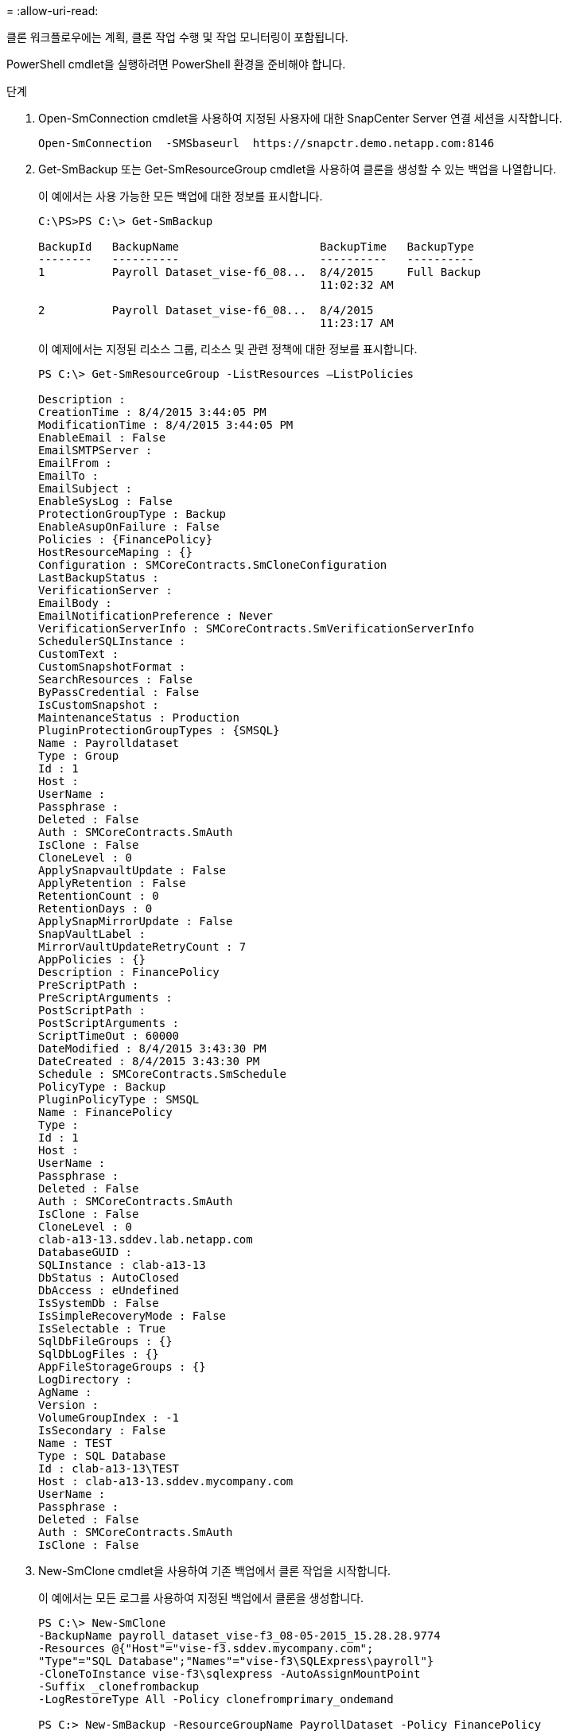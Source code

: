 = 
:allow-uri-read: 


클론 워크플로우에는 계획, 클론 작업 수행 및 작업 모니터링이 포함됩니다.

PowerShell cmdlet을 실행하려면 PowerShell 환경을 준비해야 합니다.

.단계
. Open-SmConnection cmdlet을 사용하여 지정된 사용자에 대한 SnapCenter Server 연결 세션을 시작합니다.
+
[listing]
----
Open-SmConnection  -SMSbaseurl  https://snapctr.demo.netapp.com:8146
----
. Get-SmBackup 또는 Get-SmResourceGroup cmdlet을 사용하여 클론을 생성할 수 있는 백업을 나열합니다.
+
이 예에서는 사용 가능한 모든 백업에 대한 정보를 표시합니다.

+
[listing]
----
C:\PS>PS C:\> Get-SmBackup

BackupId   BackupName                     BackupTime   BackupType
--------   ----------                     ----------   ----------
1          Payroll Dataset_vise-f6_08...  8/4/2015     Full Backup
                                          11:02:32 AM

2          Payroll Dataset_vise-f6_08...  8/4/2015
                                          11:23:17 AM
----
+
이 예제에서는 지정된 리소스 그룹, 리소스 및 관련 정책에 대한 정보를 표시합니다.

+
[listing]
----
PS C:\> Get-SmResourceGroup -ListResources –ListPolicies

Description :
CreationTime : 8/4/2015 3:44:05 PM
ModificationTime : 8/4/2015 3:44:05 PM
EnableEmail : False
EmailSMTPServer :
EmailFrom :
EmailTo :
EmailSubject :
EnableSysLog : False
ProtectionGroupType : Backup
EnableAsupOnFailure : False
Policies : {FinancePolicy}
HostResourceMaping : {}
Configuration : SMCoreContracts.SmCloneConfiguration
LastBackupStatus :
VerificationServer :
EmailBody :
EmailNotificationPreference : Never
VerificationServerInfo : SMCoreContracts.SmVerificationServerInfo
SchedulerSQLInstance :
CustomText :
CustomSnapshotFormat :
SearchResources : False
ByPassCredential : False
IsCustomSnapshot :
MaintenanceStatus : Production
PluginProtectionGroupTypes : {SMSQL}
Name : Payrolldataset
Type : Group
Id : 1
Host :
UserName :
Passphrase :
Deleted : False
Auth : SMCoreContracts.SmAuth
IsClone : False
CloneLevel : 0
ApplySnapvaultUpdate : False
ApplyRetention : False
RetentionCount : 0
RetentionDays : 0
ApplySnapMirrorUpdate : False
SnapVaultLabel :
MirrorVaultUpdateRetryCount : 7
AppPolicies : {}
Description : FinancePolicy
PreScriptPath :
PreScriptArguments :
PostScriptPath :
PostScriptArguments :
ScriptTimeOut : 60000
DateModified : 8/4/2015 3:43:30 PM
DateCreated : 8/4/2015 3:43:30 PM
Schedule : SMCoreContracts.SmSchedule
PolicyType : Backup
PluginPolicyType : SMSQL
Name : FinancePolicy
Type :
Id : 1
Host :
UserName :
Passphrase :
Deleted : False
Auth : SMCoreContracts.SmAuth
IsClone : False
CloneLevel : 0
clab-a13-13.sddev.lab.netapp.com
DatabaseGUID :
SQLInstance : clab-a13-13
DbStatus : AutoClosed
DbAccess : eUndefined
IsSystemDb : False
IsSimpleRecoveryMode : False
IsSelectable : True
SqlDbFileGroups : {}
SqlDbLogFiles : {}
AppFileStorageGroups : {}
LogDirectory :
AgName :
Version :
VolumeGroupIndex : -1
IsSecondary : False
Name : TEST
Type : SQL Database
Id : clab-a13-13\TEST
Host : clab-a13-13.sddev.mycompany.com
UserName :
Passphrase :
Deleted : False
Auth : SMCoreContracts.SmAuth
IsClone : False
----
. New-SmClone cmdlet을 사용하여 기존 백업에서 클론 작업을 시작합니다.
+
이 예에서는 모든 로그를 사용하여 지정된 백업에서 클론을 생성합니다.

+
[listing]
----
PS C:\> New-SmClone
-BackupName payroll_dataset_vise-f3_08-05-2015_15.28.28.9774
-Resources @{"Host"="vise-f3.sddev.mycompany.com";
"Type"="SQL Database";"Names"="vise-f3\SQLExpress\payroll"}
-CloneToInstance vise-f3\sqlexpress -AutoAssignMountPoint
-Suffix _clonefrombackup
-LogRestoreType All -Policy clonefromprimary_ondemand

PS C:> New-SmBackup -ResourceGroupName PayrollDataset -Policy FinancePolicy
----
+
이 예제에서는 지정된 Microsoft SQL Server 인스턴스에 대한 클론을 생성합니다.

+
[listing]
----
PS C:\> New-SmClone
-BackupName "BackupDS1_NY-VM-SC-SQL_12-08-2015_09.00.24.8367"
-Resources @{"host"="ny-vm-sc-sql";"Type"="SQL Database";
"Names"="ny-vm-sc-sql\AdventureWorks2012_data"}
-AppPluginCode SMSQL -CloneToInstance "ny-vm-sc-sql"
-Suffix _CLPOSH -AssignMountPointUnderPath "C:\SCMounts"
----
. Get-SmCloneReport cmdlet을 사용하여 클론 작업의 상태를 봅니다.
+
이 예에서는 지정된 작업 ID에 대한 클론 보고서를 표시합니다.

+
[listing]
----
PS C:\> Get-SmCloneReport -JobId 186

SmCloneId : 1
SmJobId : 186
StartDateTime : 8/3/2015 2:43:02 PM
EndDateTime : 8/3/2015 2:44:08 PM
Duration : 00:01:06.6760000
Status : Completed
ProtectionGroupName : Draper
SmProtectionGroupId : 4
PolicyName : OnDemand_Clone
SmPolicyId : 4
BackupPolicyName : OnDemand_Full_Log
SmBackupPolicyId : 1
CloneHostName : SCSPR0054212005.mycompany.com
CloneHostId : 4
CloneName : Draper__clone__08-03-2015_14.43.53
SourceResources : {Don, Betty, Bobby, Sally}
ClonedResources : {Don_DRAPER, Betty_DRAPER, Bobby_DRAPER,
                   Sally_DRAPER}
----


cmdlet과 함께 사용할 수 있는 매개 변수와 이에 대한 설명은 running_get-Help command_name_에서 확인할 수 있습니다. 또는 을 참조할 수도 있습니다 https://library.netapp.com/ecm/ecm_download_file/ECMLP2886205["SnapCenter 소프트웨어 cmdlet 참조 가이드"^].
